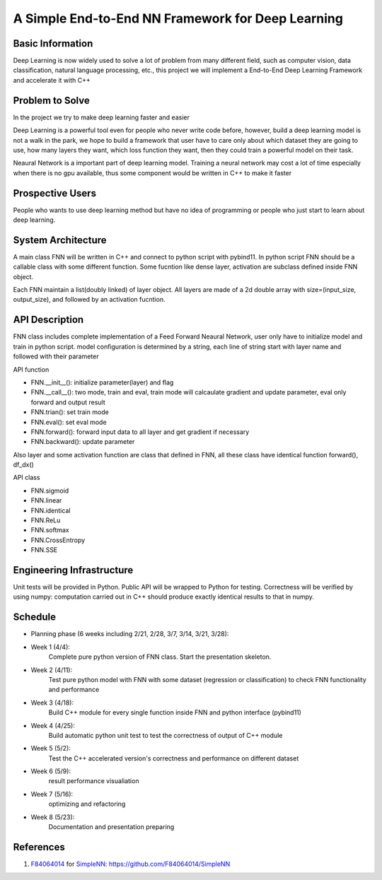 ======================================================================
A Simple End-to-End NN Framework for Deep Learning
======================================================================

Basic Information
=================

Deep Learning is now widely used to solve a lot of problem from many different field, 
such as computer vision, data classification, natural language processing, etc., this
project we will implement a End-to-End Deep Learning Framework and accelerate it with C++

Problem to Solve
================

In the project we try to make deep learning faster and easier

Deep Learning is a powerful tool even for people who never write code before, however, 
build a deep learning model is not a walk in the park, we hope to build a framework
that user have to care only about which dataset they are going to use, how many layers they
want, which loss function they want, then they could train a powerful model on their task.

Neaural Network is a important part of deep learning model. Training a neural network
may cost a lot of time especially when there is no gpu available, thus some component
would be written in C++ to make it faster

Prospective Users
=================

People who wants to use deep learning method but have no idea of programming or people
who just start to learn about deep learning.

System Architecture
===================

A main class FNN will be written in C++ and connect to python script with pybind11.
In python script FNN should be a callable class with some different function. Some
fucntion like dense layer, activation are subclass defined inside FNN object.

Each FNN maintain a list(doubly linked) of layer object. All layers are made of a
2d double array with size=(input_size, output_size), and followed by an activation
fucntion.

API Description
===============

FNN class includes complete implementation of a Feed Forward Neaural Network, user only
have to initialize model and train in python script. model configuration is
determined by a string, each line of string start with layer name and followed with
their parameter

API function

- FNN.__init__(): initialize parameter(layer) and flag
- FNN.__call__(): two mode, train and eval, train mode will calcaulate gradient and update parameter, eval only forward and output result
- FNN.trian(): set train mode
- FNN.eval(): set eval mode
- FNN.forward(): forward input data to all layer and get gradient if necessary
- FNN.backward(): update parameter

Also layer and some activation function are class that defined in FNN, all these class
have identical function forward(), df_dx()

API class

- FNN.sigmoid
- FNN.linear
- FNN.identical
- FNN.ReLu
- FNN.softmax
- FNN.CrossEntropy
- FNN.SSE

Engineering Infrastructure
==========================

Unit tests will be provided in Python. Public API will be wrapped to Python for testing.
Correctness will be verified by using numpy: computation carried out in C++ should produce exactly identical results to that in numpy.

Schedule
========

* Planning phase (6 weeks including 2/21, 2/28, 3/7, 3/14, 3/21, 3/28):
* Week 1 (4/4):
    Complete pure python version of FNN class. Start the presentation skeleton.
* Week 2 (4/11):
    Test pure python model with FNN with some dataset (regression or classification)
    to check FNN functionality and performance
* Week 3 (4/18):
    Build C++ module for every single function inside FNN and python interface (pybind11)
* Week 4 (4/25):
    Build automatic python unit test to test the correctness of output of C++ module
* Week 5 (5/2):
    Test the C++ accelerated version's correctness and performance on different dataset 
* Week 6 (5/9):
    result performance visualiation
* Week 7 (5/16):
    optimizing and refactoring
* Week 8 (5/23):
    Documentation and presentation preparing

References
==========
#. `F84064014 <https://github.com/F84064014>`__ for
   `SimpleNN <README.rst>`__: https://github.com/F84064014/SimpleNN